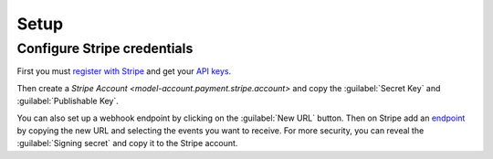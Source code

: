 *****
Setup
*****

.. _Configure Stripe credentials:

Configure Stripe credentials
============================

First you must `register with Stripe <https://dashboard.stripe.com/register>`_
and get your `API keys <https://dashboard.stripe.com/apikeys>`_.

Then create a `Stripe Account <model-account.payment.stripe.account>` and copy
the :guilabel:`Secret Key` and :guilabel:`Publishable Key`.

You can also set up a webhook endpoint by clicking on the :guilabel:`New URL`
button.
Then on Stripe add an `endpoint <https://dashboard.stripe.com/webhooks>`_ by
copying the new URL and selecting the events you want to receive.
For more security, you can reveal the :guilabel:`Signing secret` and copy it to
the Stripe account.
